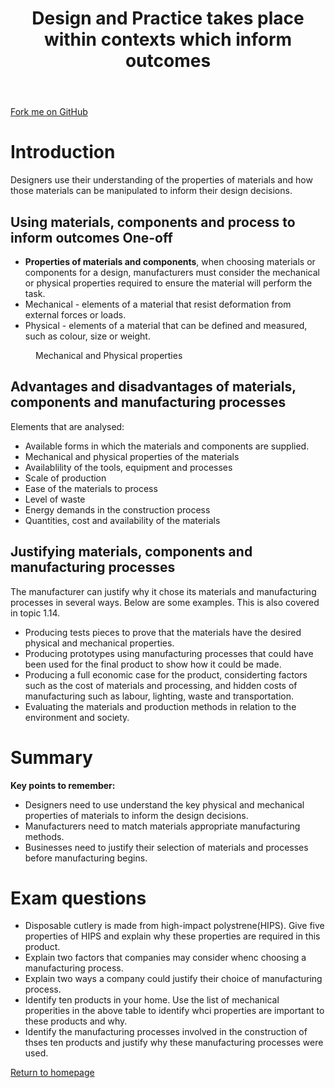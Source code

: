 #+STARTUP:indent
#+HTML_HEAD: <link rel="stylesheet" type="text/css" href="css/styles.css"/>
#+HTML_HEAD_EXTRA: <link href='http://fonts.googleapis.com/css?family=Ubuntu+Mono|Ubuntu' rel='stylesheet' type='text/css'>
#+BEGIN_COMMENT
#+STYLE: <link rel="stylesheet" type="text/css" href="css/styles.css"/>
#+STYLE: <link href='http://fonts.googleapis.com/css?family=Ubuntu+Mono|Ubuntu' rel='stylesheet' type='text/css'>
#+END_COMMENT
#+OPTIONS: f:nil author:nil num:1 creator:nil timestamp:nil 
#+TITLE: Design and Practice takes place within contexts which inform outcomes
#+AUTHOR: Paul Dougall

#+BEGIN_HTML
<div class=ribbon>
<a href="https://github.com/stsb11/gcse_theory">Fork me on GitHub</a>
</div>
<center>
</center>
#+END_HTML

* COMMENT Use as a template
:PROPERTIES:
:HTML_CONTAINER_CLASS: activity
:END:
** Learn It
:PROPERTIES:
:HTML_CONTAINER_CLASS: learn
:END:

** Research It
:PROPERTIES:
:HTML_CONTAINER_CLASS: research
:END:

** Design It
:PROPERTIES:
:HTML_CONTAINER_CLASS: design
:END:

** Build It
:PROPERTIES:
:HTML_CONTAINER_CLASS: build
:END:

** Test It
:PROPERTIES:
:HTML_CONTAINER_CLASS: test
:END:

** Run It
:PROPERTIES:
:HTML_CONTAINER_CLASS: run
:END:

** Document It
:PROPERTIES:
:HTML_CONTAINER_CLASS: document
:END:

** Code It
:PROPERTIES:
:HTML_CONTAINER_CLASS: code
:END:

** Program It
:PROPERTIES:
:HTML_CONTAINER_CLASS: program
:END:

** Try It
:PROPERTIES:
:HTML_CONTAINER_CLASS: try
:END:

** Badge It
:PROPERTIES:
:HTML_CONTAINER_CLASS: badge
:END:

** Save It
:PROPERTIES:
:HTML_CONTAINER_CLASS: save
:END:

e* Introduction
[[file:img/pic.jpg]]
:PROPERTIES:
:HTML_CONTAINER_CLASS: intro
:END:
** What are PIC chips?
:PROPERTIES:
:HTML_CONTAINER_CLASS: research
:END:
Peripheral Interface Controllers are small silicon chips which can be programmed to perform useful tasks.
In school, we tend to use Genie branded chips, like the C08 model you will use in this project. Others (e.g. PICAXE) are available.
PIC chips allow you connect different inputs (e.g. switches) and outputs (e.g. LEDs, motors and speakers), and to control them using flowcharts.
Chips such as these can be found everywhere in consumer electronic products, from toasters to cars. 

While they might not look like much, there is more computational power in a single PIC chip used in school than there was in the space shuttle that went to the moon in the 60's!
** When would I use a PIC chip?
Imagine you wanted to make a flashing bike light; using an LED and a switch alone, you'd need to manually push and release the button to get the flashing effect. A PIC chip could be programmed to turn the LED off and on once a second.
In a board game, you might want to have an electronic dice to roll numbers from 1 to 6 for you. 
In a car, a circuit is needed to ensure that the airbags only deploy when there is a sudden change in speed, AND the passenger is wearing their seatbelt, AND the front or rear bumper has been struck. PIC chips can carry out their instructions very quickly, performing around 1000 instructions per second - as such, they can react far more quickly than a person can. 
* Introduction
:PROPERTIES:
:HTML_CONTAINER_CLASS: activity
:END:
Designers use their understanding of the properties of materials and how those materials can be manipulated to inform their design decisions.
** Using materials, components and process to inform outcomes One-off
:PROPERTIES:
:HTML_CONTAINER_CLASS: learn
:END:
- *Properties of materials and components*, when choosing materials or components for a design, manufacturers must consider the mechanical or physical properties required to ensure the material will perform the task.
- Mechanical - elements of a material that resist deformation from external forces or loads.
- Physical - elements of a material that can be defined and measured, such as colour, size or weight.


#+CAPTION: Mechanical and Physical properties
#+attr_html: :width 800px
#+attr_latex: :width 800px
[[./img/table1.png]]
 
** Advantages and disadvantages of materials, components and manufacturing processes
:PROPERTIES:
:HTML_CONTAINER_CLASS: learn
:END:
Elements that are analysed:
- Available forms in which the materials and components are supplied.
- Mechanical and physical properties of the materials
- Availablility of the tools, equipment and processes
- Scale of production
- Ease of the materials to process
- Level of waste
- Energy demands in the construction process
- Quantities, cost and availability of the materials

** Justifying materials, components and manufacturing processes
:PROPERTIES:
:HTML_CONTAINER_CLASS: learn
:END:
The manufacturer can justify why it chose its materials and manufacturing processes in several ways. Below are some examples. This is also covered in topic 1.14.
- Producing tests pieces to prove that the materials have the desired physical and mechanical properties.
- Producing prototypes using manufacturing processes that could have been used for the final product to show how it could be made.
- Producing a full economic case for the product, considerting factors such as the cost of materials and processing, and hidden costs of manufacturing such as labour, lighting, waste and transportation.
- Evaluating the materials and production methods in relation to the environment and society.

* Summary
:PROPERTIES:
:HTML_CONTAINER_CLASS: activity
:END:
*Key points to remember:*
- Designers need to use understand the key physical and mechanical properties of materials to inform the design decisions.
- Manufacturers need to match materials appropriate manufacturing methods.
- Businesses need to justify their selection of materials and processes before manufacturing begins.

* Exam questions
:PROPERTIES:
:HTML_CONTAINER_CLASS: activity
:END:
- Disposable cutlery is made from high-impact polystrene(HIPS). Give five properties of HIPS and explain why these properties are required in this product.
- Explain two factors that companies may consider whenc choosing a manufacturing process.
- Explain two ways a company could justify their choice of manufacturing process.
- Identify ten products in your home. Use the list of mechanical properities in the above table to identify whci properties are important to these products and why.
- Identify the manufacturing processes involved in the construction of thses ten products and justify why these manufacturing processes were used. 

[[file:index.html][Return to homepage]]
